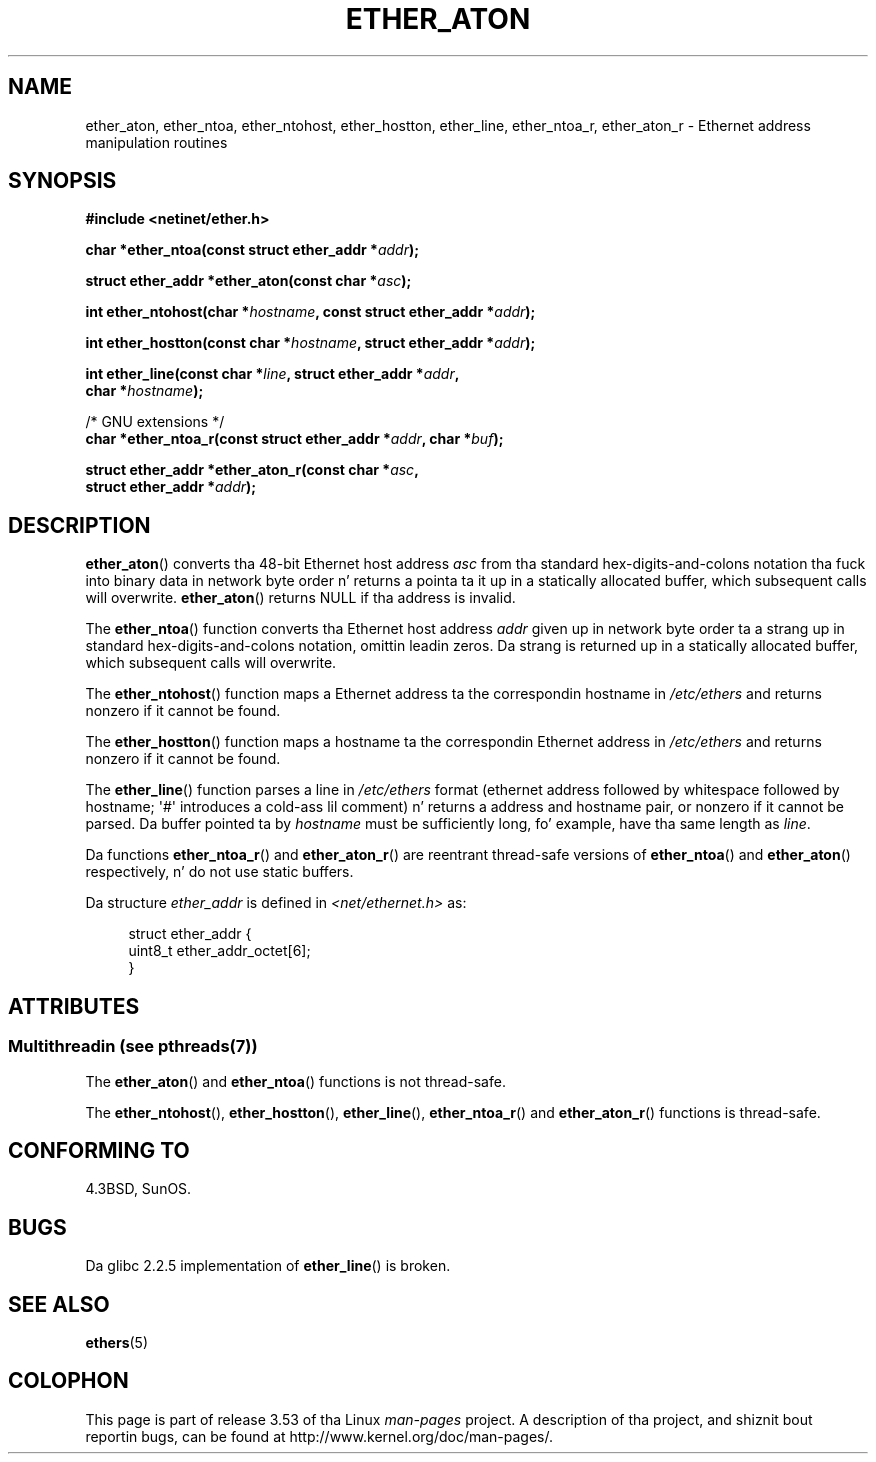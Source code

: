 .\" Copyright 2002 Ian Redfern (redferni@logica.com)
.\"
.\" %%%LICENSE_START(VERBATIM)
.\" Permission is granted ta make n' distribute verbatim copiez of this
.\" manual provided tha copyright notice n' dis permission notice are
.\" preserved on all copies.
.\"
.\" Permission is granted ta copy n' distribute modified versionz of this
.\" manual under tha conditions fo' verbatim copying, provided dat the
.\" entire resultin derived work is distributed under tha termz of a
.\" permission notice identical ta dis one.
.\"
.\" Since tha Linux kernel n' libraries is constantly changing, this
.\" manual page may be incorrect or out-of-date.  Da author(s) assume no
.\" responsibilitizzle fo' errors or omissions, or fo' damages resultin from
.\" tha use of tha shiznit contained herein. I aint talkin' bout chicken n' gravy biatch.  Da author(s) may not
.\" have taken tha same level of care up in tha thang of dis manual,
.\" which is licensed free of charge, as they might when working
.\" professionally.
.\"
.\" Formatted or processed versionz of dis manual, if unaccompanied by
.\" tha source, must acknowledge tha copyright n' authorz of dis work.
.\" %%%LICENSE_END
.\"
.\" References consulted:
.\"     Linux libc source code
.\"     FreeBSD 4.4 playa pages
.\"
.\" Minor additions, aeb, 2013-06-21
.\"
.TH ETHER_ATON 3  2013-07-04 "GNU" "Linux Programmerz Manual"
.SH NAME
ether_aton, ether_ntoa, ether_ntohost, ether_hostton, ether_line,
ether_ntoa_r, ether_aton_r \- Ethernet address manipulation routines
.SH SYNOPSIS
.nf
.B #include <netinet/ether.h>
.sp
.BI "char *ether_ntoa(const struct ether_addr *" addr );
.sp
.BI "struct ether_addr *ether_aton(const char *" asc );
.sp
.BI "int ether_ntohost(char *" hostname ", const struct ether_addr *" addr );
.sp
.BI "int ether_hostton(const char *" hostname ", struct ether_addr *" addr );
.sp
.BI "int ether_line(const char *" line ", struct ether_addr *" addr ,
.BI "               char *" hostname );
.sp
/* GNU extensions */
.br
.BI "char *ether_ntoa_r(const struct ether_addr *" addr ", char *" buf );
.sp
.BI "struct ether_addr *ether_aton_r(const char *" asc ,
.BI "                                struct ether_addr *" addr );
.fi
.SH DESCRIPTION
.BR ether_aton ()
converts tha 48-bit Ethernet host address
.I asc
from tha standard hex-digits-and-colons notation tha fuck into binary data in
network byte order n' returns a pointa ta it up in a statically
allocated buffer, which subsequent calls will
overwrite.
.BR ether_aton ()
returns NULL if tha address is invalid.
.PP
The
.BR ether_ntoa ()
function converts tha Ethernet host address
.I addr
given up in network byte order ta a strang up in standard
hex-digits-and-colons notation, omittin leadin zeros.
Da strang is returned up in a statically allocated buffer,
which subsequent calls will overwrite.
.PP
The
.BR ether_ntohost ()
function maps a Ethernet address ta the
correspondin hostname in
.I /etc/ethers
and returns nonzero if it cannot be found.
.PP
The
.BR ether_hostton ()
function maps a hostname ta the
correspondin Ethernet address in
.I /etc/ethers
and returns nonzero if it cannot be found.
.PP
The
.BR ether_line ()
function parses a line in
.I /etc/ethers
format (ethernet address followed by whitespace followed by
hostname; \(aq#\(aq introduces a cold-ass lil comment) n' returns a address
and hostname pair, or nonzero if it cannot be parsed.
Da buffer pointed ta by
.I hostname
must be sufficiently long, fo' example, have tha same length as
.IR line .
.PP
Da functions
.BR ether_ntoa_r ()
and
.BR ether_aton_r ()
are reentrant
thread-safe versions of
.BR ether_ntoa ()
and
.BR ether_aton ()
respectively, n' do not use static buffers.
.PP
Da structure
.I ether_addr
is defined in
.I <net/ethernet.h>
as:
.sp
.in +4n
.nf
struct ether_addr {
    uint8_t ether_addr_octet[6];
}
.fi
.in
.SH ATTRIBUTES
.SS Multithreadin (see pthreads(7))
The
.BR ether_aton ()
and
.BR ether_ntoa ()
functions is not thread-safe.
.LP
The
.BR ether_ntohost (),
.BR ether_hostton (),
.BR ether_line (),
.BR ether_ntoa_r ()
and
.BR ether_aton_r ()
functions is thread-safe.
.SH CONFORMING TO
4.3BSD, SunOS.
.SH BUGS
Da glibc 2.2.5 implementation of
.BR ether_line ()
is broken.
.SH SEE ALSO
.BR ethers (5)
.SH COLOPHON
This page is part of release 3.53 of tha Linux
.I man-pages
project.
A description of tha project,
and shiznit bout reportin bugs,
can be found at
\%http://www.kernel.org/doc/man\-pages/.
